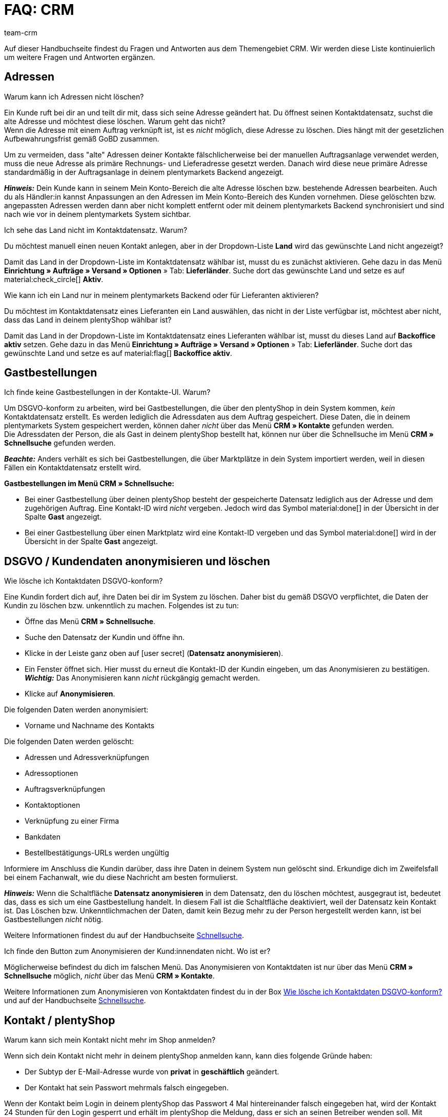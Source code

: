 = FAQ: CRM
:keywords: FAQ CRM, Fragen und Antworten CRM
:description: Auf dieser Handbuchseite findest du Fragen und Antworten aus dem Themengebiet CRM.
:author: team-crm

Auf dieser Handbuchseite findest du Fragen und Antworten aus dem Themengebiet CRM. Wir werden diese Liste kontinuierlich um weitere Fragen und Antworten ergänzen.

[#faq-bereich-adressen]
== Adressen

[#faq-adresse-nicht-loeschen]
[.collapseBox]
.Warum kann ich Adressen nicht löschen?
--
Ein Kunde ruft bei dir an und teilt dir mit, dass sich seine Adresse geändert hat. Du öffnest seinen Kontaktdatensatz, suchst die alte Adresse und möchtest diese löschen. Warum geht das nicht? +
Wenn die Adresse mit einem Auftrag verknüpft ist, ist es _nicht_ möglich, diese Adresse zu löschen. Dies hängt mit der gesetzlichen Aufbewahrungsfrist gemäß GoBD zusammen.

Um zu vermeiden, dass "alte" Adressen deiner Kontakte fälschlicherweise bei der manuellen Auftragsanlage verwendet werden, muss die neue Adresse als primäre Rechnungs- und Lieferadresse gesetzt werden. Danach wird diese neue primäre Adresse standardmäßig in der Auftragsanlage in deinem plentymarkets Backend angezeigt.

*_Hinweis:_* Dein Kunde kann in seinem Mein Konto-Bereich die alte Adresse löschen bzw. bestehende Adressen bearbeiten. Auch du als Händler:in kannst Anpassungen an den Adressen im Mein Konto-Bereich des Kunden vornehmen. Diese gelöschten bzw. angepassten Adressen werden dann aber nicht komplett entfernt oder mit deinem plentymarkets Backend synchronisiert und sind nach wie vor in deinem plentymarkets System sichtbar.
--

[#faq-adresse-nicht-waehlbar]
[.collapseBox]
.Ich sehe das Land nicht im Kontaktdatensatz. Warum?
--
Du möchtest manuell einen neuen Kontakt anlegen, aber in der Dropdown-Liste *Land* wird das gewünschte Land nicht angezeigt?

Damit das Land in der Dropdown-Liste im Kontaktdatensatz wählbar ist, musst du es zunächst aktivieren. Gehe dazu in das Menü *Einrichtung » Aufträge » Versand » Optionen* » Tab: *Lieferländer*. Suche dort das gewünschte Land und setze es auf material:check_circle[] *Aktiv*.
--

[#faq-backoffice-aktiv]
[.collapseBox]
.Wie kann ich ein Land nur in meinem plentymarkets Backend oder für Lieferanten aktivieren?
--
Du möchtest im Kontaktdatensatz eines Lieferanten ein Land auswählen, das nicht in der Liste verfügbar ist, möchtest aber nicht, dass das Land in deinem plentyShop wählbar ist? 

Damit das Land in der Dropdown-Liste im Kontaktdatensatz eines Lieferanten wählbar ist, musst du dieses Land auf *Backoffice aktiv* setzen. Gehe dazu in das Menü *Einrichtung » Aufträge » Versand » Optionen* » Tab: *Lieferländer*. Suche dort das gewünschte Land und setze es auf material:flag[] *Backoffice aktiv*.

// TODO: was ist der Unterschied zwischen den Einstellungen *Backoffice aktiv* und *Lieferant aktiv*??
--

[#faq-bereich-gastbestellungen]
== Gastbestellungen

[#faq-gastbestellung-plentyshop-nicht-auffindbar]
[.collapseBox]
.Ich finde keine Gastbestellungen in der Kontakte-UI. Warum?
--
Um DSGVO-konform zu arbeiten, wird bei Gastbestellungen, die über den plentyShop in dein System kommen, _kein_ Kontaktdatensatz erstellt. Es werden lediglich die Adressdaten aus dem Auftrag gespeichert. Diese Daten, die in deinem plentymarkets System gespeichert werden, können daher _nicht_ über das Menü *CRM » Kontakte* gefunden werden. +
Die Adressdaten der Person, die als Gast in deinem plentyShop bestellt hat, können nur über die Schnellsuche im Menü *CRM » Schnellsuche* gefunden werden.

*_Beachte:_* Anders verhält es sich bei Gastbestellungen, die über Marktplätze in dein System importiert werden, weil in diesen Fällen ein Kontaktdatensatz erstellt wird.

*Gastbestellungen im Menü CRM » Schnellsuche:*

* Bei einer Gastbestellung über deinen plentyShop besteht der gespeicherte Datensatz lediglich aus der Adresse und dem zugehörigen Auftrag. Eine Kontakt-ID wird _nicht_ vergeben. Jedoch wird das Symbol material:done[] in der Übersicht in der Spalte *Gast* angezeigt.

* Bei einer Gastbestellung über einen Marktplatz wird eine Kontakt-ID vergeben und das Symbol material:done[] wird in der Übersicht in der Spalte *Gast* angezeigt.
--

[#faq-bereich-dsgvo-anonymisieren]
== DSGVO / Kundendaten anonymisieren und löschen

[#faq-kundendaten-loeschen]
[.collapseBox]
.Wie lösche ich Kontaktdaten DSGVO-konform?
--
Eine Kundin fordert dich auf, ihre Daten bei dir im System zu löschen. Daher bist du gemäß DSGVO verpflichtet, die Daten der Kundin zu löschen bzw. unkenntlich zu machen. Folgendes ist zu tun: 

* Öffne das Menü *CRM » Schnellsuche*.
* Suche den Datensatz der Kundin und öffne ihn.
* Klicke in der Leiste ganz oben auf icon:user-secret[] (*Datensatz anonymisieren*).
* Ein Fenster öffnet sich. Hier musst du erneut die Kontakt-ID der Kundin eingeben, um das Anonymisieren zu bestätigen. +
*_Wichtig:_* Das Anonymisieren kann _nicht_ rückgängig gemacht werden.
* Klicke auf *Anonymisieren*.

Die folgenden Daten werden anonymisiert:

* Vorname und Nachname des Kontakts

Die folgenden Daten werden gelöscht:

* Adressen und Adressverknüpfungen
* Adressoptionen
* Auftragsverknüpfungen
* Kontaktoptionen
* Verknüpfung zu einer Firma
* Bankdaten
* Bestellbestätigungs-URLs werden ungültig

Informiere im Anschluss die Kundin darüber, dass ihre Daten in deinem System nun gelöscht sind. Erkundige dich im Zweifelsfall bei einem Fachanwalt, wie du diese Nachricht am besten formulierst.

*_Hinweis:_* Wenn die Schaltfläche *Datensatz anonymisieren* in dem Datensatz, den du löschen möchtest, ausgegraut ist, bedeutet das, dass es sich um eine Gastbestellung handelt. In diesem Fall ist die Schaltfläche deaktiviert, weil der Datensatz kein Kontakt ist. Das Löschen bzw. Unkenntlichmachen der Daten, damit kein Bezug mehr zu der Person hergestellt werden kann, ist bei Gastbestellungen _nicht_ nötig. 

Weitere Informationen findest du auf der Handbuchseite xref:crm:schnellsuche.adoc#datensatz-anonymisieren[Schnellsuche].
--

[#faq-anonymisieren-button-kontakte]
[.collapseBox]
.Ich finde den Button zum Anonymisieren der Kund:innendaten nicht. Wo ist er?
--
Möglicherweise befindest du dich im falschen Menü. Das Anonymisieren von Kontaktdaten ist nur über das Menü *CRM » Schnellsuche* möglich, _nicht_ über das Menü *CRM » Kontakte*. 

Weitere Informationen zum Anonymisieren von Kontaktdaten findest du in der Box <<#faq-kundendaten-loeschen, Wie lösche ich Kontaktdaten DSGVO-konform?>> und auf der Handbuchseite xref:crm:schnellsuche.adoc#datensatz-anonymisieren[Schnellsuche].
--

[#faq-bereich-kontakte-plentyshop]
== Kontakt / plentyShop

[#faq-anmelden-im-shop]
[.collapseBox]
.Warum kann sich mein Kontakt nicht mehr im Shop anmelden?
--
Wenn sich dein Kontakt nicht mehr in deinem plentyShop anmelden kann, kann dies folgende Gründe haben:

* Der Subtyp der E-Mail-Adresse wurde von *privat* in *geschäftlich* geändert.
* Der Kontakt hat sein Passwort mehrmals falsch eingegeben.

Wenn der Kontakt beim Login in deinem plentyShop das Passwort 4 Mal hintereinander falsch eingegeben hat, wird der Kontakt 24 Stunden für den Login gesperrt und erhält im plentyShop die Meldung, dass er sich an seinen Betreiber wenden soll. Mit einem Klick kannst du den Login des Kontakts frühzeitig entsperren und der Kontakt kann sich wieder wie gewohnt in deinem plentyShop einloggen. Weitere Informationen dazu findest du in unserem Handbuch auf der Seite xref:crm:kontakt-bearbeiten.adoc#login-entsperren[Kontakt bearbeiten].
--


[#e-mail-vorlagen]
== E-Mail-Vorlagen
 
[#faq-praxisbeispiel-tracking-url]
[.collapseBox]
.Wie kann ich eine E-Mail-Vorlage mit der Tracking-URL senden, sobald die Paketnummer am Auftrag verfügbar ist?
--
Du möchtest eine E-Mail-Vorlage, die die Tracking-URL (auch Sendungsverfolgung genannt) enthält, an deine Kund:innen versenden, sobald der Auftrag erfolgreich beim Versanddienstleister angemeldet und die Paketnummer am Auftrag verfügbar ist? 

Dann schau dir dieses xref:crm:praxisbeispiel-tracking-url-senden.adoc#[Praxisbeispiel] an, in dem wir Schritt für Schritt erklären, welche Einstellungen du in deinem plentymarkets System vornehmen musst.
--

[#faq-e-mail-vorlagen-new]
[.collapseBox]
.Wieso steht "[NEW]" vor manchen E-Mail-Vorlagen?
--
Wenn `[NEW]` vor deinen E-Mail-Vorlagen steht, bedeutet dies, dass es sich um die <<#emailbuilder-migration-alte-vorlagen, migrierten E-Mail-Vorlagen>> handelt. Du kannst diese Vorlagen jederzeit im Menü *CRM » EmailBuilder* bearbeiten.
--

[#emailbuilder-migration-alte-vorlagen]
== EmailBuilder: Migration der alten Vorlagen

[.collapseBox]
.plenty migriert die alten E-Mail-Vorlagen aus meinem System in die neue Version des EmailBuilders. Was bedeutet das und muss ich nach der Migration irgendetwas tun?
--
Wie in diesem link:https://forum.plentymarkets.com/t/neue-funktionen-des-emailbuilders-inkl-migration-bestehender-vorlagen-new-features-of-emailbuilder-incl-migration-of-existing-templates/693489[Forumsbeitrag^] angekündigt, werden Vorlagen, die du in der Vergangenheit im Menü *Einrichtung » Mandant » [Mandant wählen] » E-Mail » Vorlagen* erstellt hast, automatisch in den neuen EmailBuilder migriert. Auch die Struktur und die Variablen werden aus den alten Vorlagen übernommen.

*Todo: Inhalte der migrierten Vorlagen prüfen*

Aufgrund der teilweise sehr komplexen Vorlagen ist es leider nicht möglich zu garantieren, dass alle Inhalte der Vorlagen korrekt migriert werden.

Prüfe daher die Inhalte der migrierten Vorlagen.

*Todo: Verknüpfte E-Mail-Vorlagen, die automatisiert versendet werden, prüfen*

Prüfe außerdem in deinem gesamten plentymarkets System alle Stellen, an denen du E-Mail-Vorlagen verknüpft hast, die basierend auf einem bestimmten Ereignis automatisiert versendet werden. Das sind die folgenden Stellen:

* Ereignisaktionen
* Ticket-Ereignisaktionen
* Automatischer Versand (Menü *Einrichtung » Assistenten » Grundeinrichtung* » Assistent: *E-Mail-Konten* » Schritt: *Automatischer Versand*)
* Prozesse
* Aktionsmanager
* Ticket-Aktionsmanager

*Todo: Mehrsprachige Vorlagen manuell überführen*

Wenn du bereits eine Vorlage in mehreren Sprachen angelegt hast, musst du die Inhalte im neuen EmailBuilder manuell nachpflegen. Nutze dazu die Kopieren-Funktion.

Ein Praxisbeispiel mit einer Anleitung, welche Einstellungen nach der Migration der alten E-Mail-Vorlagen geprüft werden müssen, findest du auf der Handbuchseite xref:crm:praxisbeispiel-migration-vorlagen.adoc#[EmailBuilder: Todo nach der Migration der alten E-Mail-Vorlagen]. +
Alle Informationen zum neuen EmailBuilder findest du in unserem xref:crm:emailbuilder.adoc#[Handbuch].

--

[#e-mail-versand]
== E-Mail-Versand 

[#live-modus-aktivieren]
[.collapseBox]
.Wo kann man den Testmodus deaktivieren bzw. den Live-Modus für den E-Mail-Versand aktivieren?
--
Gehe ins Menü *Einrichtung » Assistenten » Grundeinrichtung* und öffne den Assistenten *E-Mail-Konten*. Dort findest du im Schritt *Zugangsdaten* im Bereich *Möchtest du den Live-Modus aktivieren?* die Checkbox *Live-Modus aktivieren*.

Aktiviere (material:check_box[role=skyBlue]) diese Checkbox, um den Live-Modus zu aktivieren. +
Wenn die Checkbox nicht aktiviert ist (material:check_box_outline_blank[]), ist der Testmodus aktiviert. Das bedeutet, dass im Testmodus alle E-Mails nur an die eingegebene E-Mail-Adresse gesendet werden. Das ist sinnvoll, um die korrekte Funktionsweise vor dem Live-Betrieb zu testen. 

Das Aktivieren des Live-Modus gilt global für den gesamten E-Mail-Versand in plentymarkets. Somit auch für den E-Mail-Versand über den Messenger.
--

[#priorisierung-ereignisaktionen]
[.collapseBox]
.Wie werden die in plentymarkets gespeicherten E-Mail-Adressen in Ereignisaktionen priorisiert?
--
Die E-Mail-Adresse aus der Rechnungsadresse hat Vorrang vor der E-Mail-Adresse aus Kontaktoptionen. Wenn in der Rechnungsadresse keine E-Mail-Adresse gespeichert ist, wird als Fallback die E-Mail-Adresse aus den Kontaktoptionen genommen. Dieser Fallback greift, wenn du in der Ereignisaktion in der Aktion *Kunde > E-Mail versenden* die Option *Kontakt* wählst. Hierbei gilt die folgende Priorisierung: Die private E-Mail-Adresse hat Vorrang vor der geschäftlichen E-Mail-Adresse.
--

[#e-mail-versand-an-mehrere-unterschiedliche-e-mail-adressen]
[.collapseBox]
.Wie sende ich eine E-Mail an mehrere unterschiedliche E-Mail-Adressen?
--
Richte eine Ereignisaktion im Menü *Einrichtung » Aufträge » Ereignisse* ein. Nachdem du das von dir gewünschte Ereignis gewählt hast, wähle anschließend die Aktion *Kunde > E-Mail versenden*. Dort kannst du die folgenden Empfänger:innen wählen:

* Rechnungsadresse aus Auftrag
* Lieferadresse aus Auftrag
* Kontakt E-Mail geschäftlich
* Kontakt E-Mail privat
* Kontakt E-Mail PayPal

Du kannst entweder für jeden dieser Empfänger:innen die selbe oder eine separate E-Mail-Vorlage wählen und somit bei Eintritt des gewählten Ereignisses zeitgleich eine E-Mail an die oben genannten Empfänger:innen senden.
--

[#gutscheine]
== Gutscheine

[#stornierte-gutscheine]
[.collapseBox]
.Ich möchte stornierte Gutscheincodes wieder aktivieren. Geht das?
--
Nein. Bereits stornierte Gutscheincodes können nicht wieder aktiviert werden. +
Das liegt daran, dass es bereits eine Relation zu einem Auftrag gab. Somit ist ein bereits eingelöster Gutschein anschließend nicht mehr gültig, auch wenn der Auftrag selbst storniert wurde. +
Du musst in diesem Fall neue Gutscheincodes im Menü *Aufträge » Gutscheine* generieren. Wie das funktioniert, ist auf der Handbuchseite xref:auftraege:gutscheine.adoc#gutschein-codes-generieren[Gutscheine] beschrieben.
--
